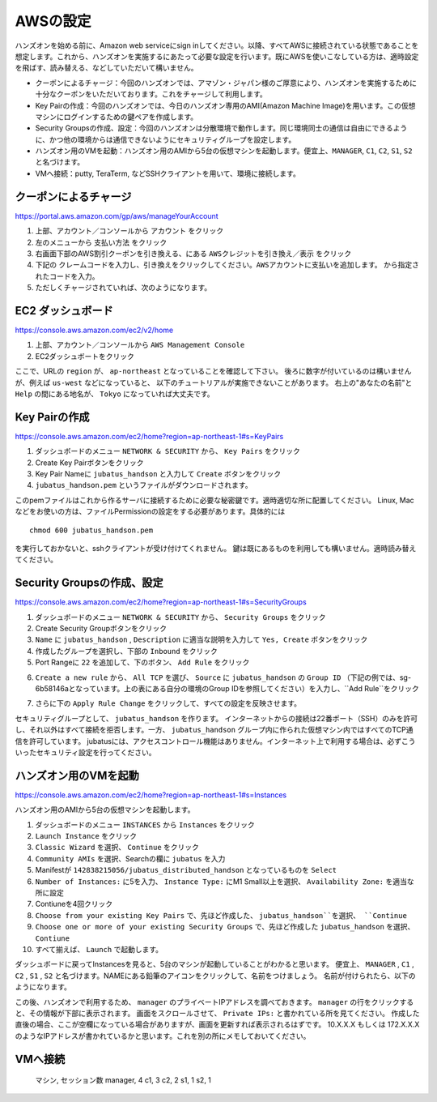 AWSの設定
===============

ハンズオンを始める前に、Amazon web serviceにsign inしてください。以降、すべてAWSに接続されている状態であることを想定します。これから、ハンズオンを実施するにあたって必要な設定を行います。既にAWSを使いこなしている方は、適時設定を飛ばす、読み替える、などしていただいて構いません。

- クーポンによるチャージ：今回のハンズオンでは、アマゾン・ジャパン様のご厚意により、ハンズオンを実施するために十分なクーポンをいただいております。これをチャージして利用します。
- Key Pairの作成：今回のハンズオンでは、今日のハンズオン専用のAMI(Amazon Machine Image)を用います。この仮想マシンにログインするための鍵ペアを作成します。
- Security Groupsの作成、設定：今回のハンズオンは分散環境で動作します。同じ環境同士の通信は自由にできるように、かつ他の環境からは通信できないようにセキュリティグループを設定します。
- ハンズオン用のVMを起動：ハンズオン用のAMIから5台の仮想マシンを起動します。便宜上、``MANAGER``, ``C1``, ``C2``, ``S1``, ``S2`` と名づけます。
- VMへ接続：putty, TeraTerm, などSSHクライアントを用いて、環境に接続します。
 


クーポンによるチャージ
-------------------------
https://portal.aws.amazon.com/gp/aws/manageYourAccount

1. 上部、アカウント／コンソールから ``アカウント`` をクリック
2. 左のメニューから ``支払い方法`` をクリック
3. 右画面下部のAWS割引クーポンを引き換える、にある ``AWSクレジットを引き換え／表示`` をクリック
4. 下記の ``クレームコードを入力し、引き換えをクリックしてください。AWSアカウントに支払いを追加します。``  から指定されたコードを入力。
5. ただしくチャージされていれば、次のようになります。

.. image:: https://gist.github.com/odasatoshi/d95e62b070c1a679abd4/raw/e04c026e4a696c3345cda31c820436518bc9ff36/payments.png

EC2 ダッシュボード
------------------------
https://console.aws.amazon.com/ec2/v2/home

1. 上部、アカウント／コンソールから ``AWS Management Console``
2. EC2ダッシュボートをクリック

ここで、URLの ``region`` が、 ``ap-northeast`` となっていることを確認して下さい。
後ろに数字が付いているのは構いませんが、例えば ``us-west`` などになっていると、
以下のチュートリアルが実施できないことがあります。
右上の"あなたの名前"と ``Help`` の間にある地名が、 ``Tokyo`` になっていれば大丈夫です。

.. image:: https://gist.github.com/odasatoshi/d95e62b070c1a679abd4/raw/f03d68723ddcbc49c2d5f98fd1da860fac296d38/dashboard.png

Key Pairの作成
------------------------
https://console.aws.amazon.com/ec2/home?region=ap-northeast-1#s=KeyPairs

1. ダッシュボードのメニュー  ``NETWORK & SECURITY``  から、 ``Key Pairs`` をクリック
2. Create Key Pairボタンをクリック
3. Key Pair Nameに ``jubatus_handson`` と入力して ``Create`` ボタンをクリック
4. ``jubatus_handson.pem`` というファイルがダウンロードされます。

このpemファイルはこれから作るサーバに接続するために必要な秘密鍵です。適時適切な所に配置してください。
Linux, Macなどをお使いの方は、ファイルPermissionの設定をする必要があります。具体的には

::

    chmod 600 jubatus_handson.pem

を実行しておかないと、sshクライアントが受け付けてくれません。
鍵は既にあるものを利用しても構いません。適時読み替えてください。

Security Groupsの作成、設定
-----------------------------
https://console.aws.amazon.com/ec2/home?region=ap-northeast-1#s=SecurityGroups

1. ダッシュボードのメニュー ``NETWORK & SECURITY`` から、 ``Security Groups`` をクリック
2. Create Security Groupボタンをクリック
3. ``Name`` に ``jubatus_handson`` , ``Description`` に適当な説明を入力して ``Yes, Create`` ボタンをクリック
4. 作成したグループを選択し、下部の ``Inbound`` をクリック
5. Port Rangeに ``22`` を追加して、下のボタン、 ``Add Rule`` をクリック

.. image:: https://gist.github.com/odasatoshi/d95e62b070c1a679abd4/raw/b7cec527ba2d042c00a1f40bbc8c4871b147999a/secgroup.png

6. ``Create a new rule`` から、 ``All TCP`` を選び、 ``Source`` に ``jubatus_handson`` の ``Group ID`` （下記の例では、sg-6b58146aとなっています。上の表にある自分の環境のGroup IDを参照してください）を入力し、``Add Rule``をクリック

.. image:: http://gyazo.com/cd8a71be8fd716fed6e5e900ef17850b.png

7. さらに下の ``Apply Rule Change`` をクリックして、すべての設定を反映させます。


セキュリティグループとして、 ``jubatus_handson`` を作ります。
インターネットからの接続は22番ポート（SSH）のみを許可し、それ以外はすべて接続を拒否します。一方、 ``jubatus_handson`` グループ内に作られた仮想マシン内ではすべてのTCP通信を許可しています。
jubatusには、アクセスコントロール機能はありません。インターネット上で利用する場合は、必ずこういったセキュリティ設定を行ってください。


ハンズオン用のVMを起動
-------------------------
https://console.aws.amazon.com/ec2/home?region=ap-northeast-1#s=Instances

ハンズオン用のAMIから5台の仮想マシンを起動します。

1. ダッシュボードのメニュー ``INSTANCES`` から ``Instances`` をクリック
2. ``Launch Instance`` をクリック
3. ``Classic Wizard`` を選択、 ``Continue`` をクリック
4. ``Community AMIs`` を選択、Searchの欄に ``jubatus`` を入力
5. Manifestが ``142838215056/jubatus_distributed_handson`` となっているものを ``Select``
6. ``Number of Instances:`` に5を入力、 ``Instance Type:`` にM1 Small以上を選択、 ``Availability Zone:`` を適当な所に設定
7. Contiuneを4回クリック
8. ``Choose from your existing Key Pairs`` で、先ほど作成した、 ``jubatus_handson``を選択、 ``Continue``
9. ``Choose one or more of your existing Security Groups`` で、先ほど作成した ``jubatus_handson`` を選択、 ``Contiune``
10. すべて揃えば、 ``Launch`` で起動します。

ダッシュボードに戻ってInstancesを見ると、5台のマシンが起動していることがわかると思います。
便宜上、 ``MANAGER`` , ``C1`` , ``C2`` , ``S1`` , ``S2`` と名づけます。NAMEにある鉛筆のアイコンをクリックして、名前をつけましょう。
名前が付けられたら、以下のようになります。

.. image:: http://gyazo.com/25770bc23349e386345eb340a109c543.png

この後、ハンズオンで利用するため、 ``manager`` のプライベートIPアドレスを調べておきます。
``manager`` の行をクリックすると、その情報が下部に表示されます。
画面をスクロールさせて、 ``Private IPs:`` と書かれている所を見てください。
作成した直後の場合、ここが空欄になっている場合がありますが、画面を更新すれば表示されるはずです。
10.X.X.X もしくは 172.X.X.X のようなIPアドレスが書かれているかと思います。これを別の所にメモしておいてください。

VMへ接続
--------

    マシン, セッション数
    manager, 4
    c1, 3
    c2, 2
    s1, 1
    s2, 1


